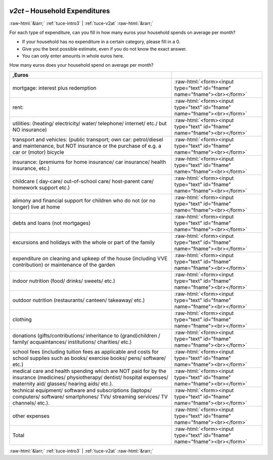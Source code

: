 .. _tuce-v2ct: 

 
 .. role:: raw-html(raw) 
        :format: html 
 
`v2ct` – Household Expenditures
=============================== 


:raw-html:`&larr;` :ref:`tuce-intro3` | :ref:`tuce-v2at` :raw-html:`&rarr;` 
 

For each type of expenditure, can you fill in how many euros your household spends on average per month?

- If your household has no expenditure in a certain category, please fill in a 0.
- Give you the best possible estimate, even if you do not know the exact answer.
- You can only enter amounts in whole euros here.

How many euros does your household spend on average per month?
 
.. csv-table:: 
   :delim: | 
   :header: ,Euros
 
           mortgage: interest plus redemption | :raw-html:`<form><input type="text" id="fname" name="fname"><br></form>` 
           rent: | :raw-html:`<form><input type="text" id="fname" name="fname"><br></form>` 
           utilities: (heating/ electricity/ water/ telephone/ internet/ etc./ but NO insurance) | :raw-html:`<form><input type="text" id="fname" name="fname"><br></form>` 
           transport and vehicles: (public transport; own car: petrol/diesel and maintenance, but NOT insurance or the purchase of e.g. a car or (motor) bicycle | :raw-html:`<form><input type="text" id="fname" name="fname"><br></form>` 
           insurance: (premiums for home insurance/ car insurance/ health insurance, etc.) | :raw-html:`<form><input type="text" id="fname" name="fname"><br></form>` 
           childcare ( day-care/ out-of-school care/ host-parent care/ homework support etc.) | :raw-html:`<form><input type="text" id="fname" name="fname"><br></form>` 
           alimony and financial support for children who do not (or no longer) live at home | :raw-html:`<form><input type="text" id="fname" name="fname"><br></form>` 
           debts and loans (not mortgages) | :raw-html:`<form><input type="text" id="fname" name="fname"><br></form>` 
           excursions and holidays with the whole or part of the family | :raw-html:`<form><input type="text" id="fname" name="fname"><br></form>` 
           expenditure on cleaning and upkeep of the house (including VVE contribution) or maintenance of the garden | :raw-html:`<form><input type="text" id="fname" name="fname"><br></form>` 
           indoor nutrition (food/ drinks/ sweets/ etc.) | :raw-html:`<form><input type="text" id="fname" name="fname"><br></form>` 
           outdoor nutrition (restaurants/ canteen/ takeaway/ etc.) | :raw-html:`<form><input type="text" id="fname" name="fname"><br></form>` 
           clothing | :raw-html:`<form><input type="text" id="fname" name="fname"><br></form>` 
           donations (gifts/contributions/ inheritance to (grand)children / family/ acquaintances/ institutions/ charities/ etc.) | :raw-html:`<form><input type="text" id="fname" name="fname"><br></form>` 
           school fees (including tuition fees as applicable and costs for school supplies such as books/ exercise books/ pens/ software/ etc.) | :raw-html:`<form><input type="text" id="fname" name="fname"><br></form>` 
           medical care and health spending which are NOT paid for by the insurance (medicines/ physiotherapy/ dentist/ hospital expenses/ maternity aid/ glasses/ hearing aids/ etc.). | :raw-html:`<form><input type="text" id="fname" name="fname"><br></form>` 
           technical equipment/ software and subscriptions (laptops/ computers/ software/ smartphones/ TVs/ streaming services/ TV channels/ etc.). | :raw-html:`<form><input type="text" id="fname" name="fname"><br></form>` 
           other expenses | :raw-html:`<form><input type="text" id="fname" name="fname"><br></form>` 
           Total | :raw-html:`<form><input type="text" id="fname" name="fname"><br></form>` 

.. image:: ../_screenshots/tuc-v2ct.png 


:raw-html:`&larr;` :ref:`tuce-intro3` | :ref:`tuce-v2at` :raw-html:`&rarr;` 
 

